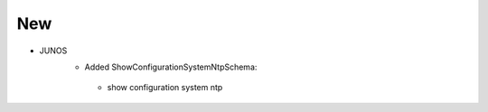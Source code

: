 --------------------------------------------------------------------------------
                                New
--------------------------------------------------------------------------------
* JUNOS
    *  Added ShowConfigurationSystemNtpSchema:
      * show configuration system ntp
